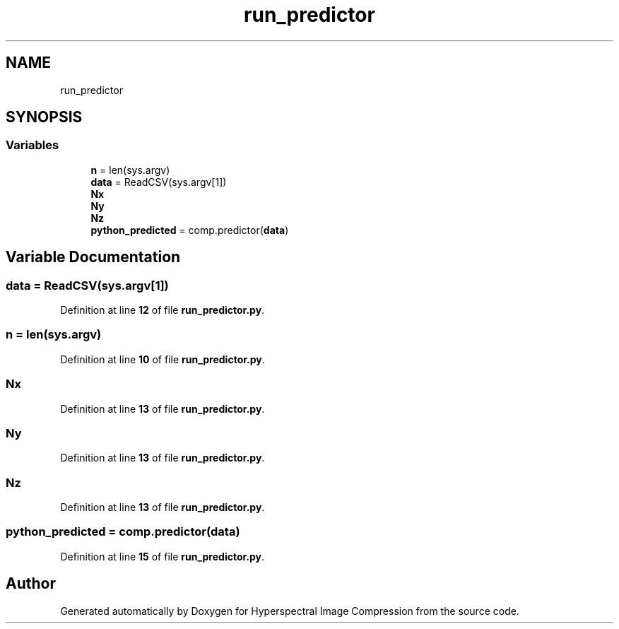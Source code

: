 .TH "run_predictor" 3 "Version 1.0" "Hyperspectral Image Compression" \" -*- nroff -*-
.ad l
.nh
.SH NAME
run_predictor
.SH SYNOPSIS
.br
.PP
.SS "Variables"

.in +1c
.ti -1c
.RI "\fBn\fP = len(sys\&.argv)"
.br
.ti -1c
.RI "\fBdata\fP = ReadCSV(sys\&.argv[1])"
.br
.ti -1c
.RI "\fBNx\fP"
.br
.ti -1c
.RI "\fBNy\fP"
.br
.ti -1c
.RI "\fBNz\fP"
.br
.ti -1c
.RI "\fBpython_predicted\fP = comp\&.predictor(\fBdata\fP)"
.br
.in -1c
.SH "Variable Documentation"
.PP 
.SS "data = ReadCSV(sys\&.argv[1])"

.PP
Definition at line \fB12\fP of file \fBrun_predictor\&.py\fP\&.
.SS "n = len(sys\&.argv)"

.PP
Definition at line \fB10\fP of file \fBrun_predictor\&.py\fP\&.
.SS "Nx"

.PP
Definition at line \fB13\fP of file \fBrun_predictor\&.py\fP\&.
.SS "Ny"

.PP
Definition at line \fB13\fP of file \fBrun_predictor\&.py\fP\&.
.SS "Nz"

.PP
Definition at line \fB13\fP of file \fBrun_predictor\&.py\fP\&.
.SS "python_predicted = comp\&.predictor(\fBdata\fP)"

.PP
Definition at line \fB15\fP of file \fBrun_predictor\&.py\fP\&.
.SH "Author"
.PP 
Generated automatically by Doxygen for Hyperspectral Image Compression from the source code\&.
